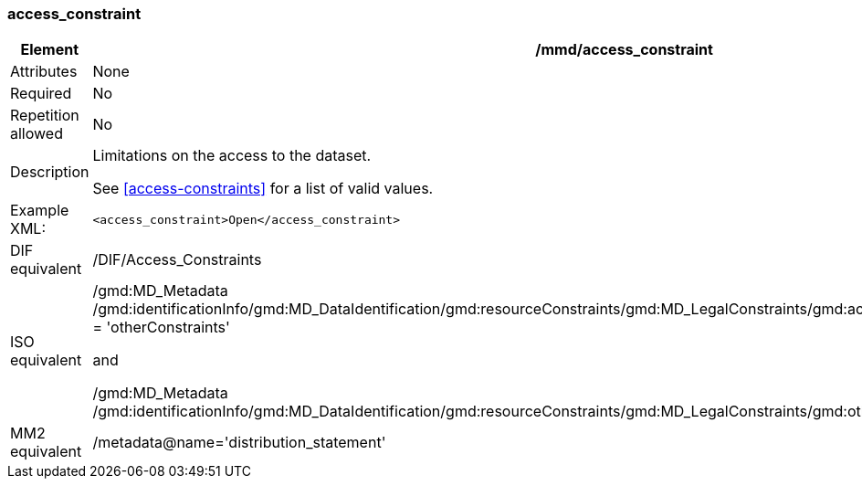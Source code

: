 [[access_constraint]]
=== access_constraint

[cols="2,8"]
|=======================================================================
|Element |/mmd/access_constraint

|Attributes |None

|Required |No

|Repetition allowed |No

|Description a|
Limitations on the access to the dataset.

See <<access-constraints>> for a list of valid values.

|Example XML: a|

----
<access_constraint>Open</access_constraint>
----

|DIF equivalent |/DIF/Access_Constraints

|ISO equivalent a|
/gmd:MD_Metadata
/gmd:identificationInfo/gmd:MD_DataIdentification/gmd:resourceConstraints/gmd:MD_LegalConstraints/gmd:accessConstraints/gmd:MD_RestrictionCode
= 'otherConstraints'

and

/gmd:MD_Metadata
/gmd:identificationInfo/gmd:MD_DataIdentification/gmd:resourceConstraints/gmd:MD_LegalConstraints/gmd:otherConstraints/gco:CharacterString

|MM2 equivalent |/metadata@name='distribution_statement'

|=======================================================================
